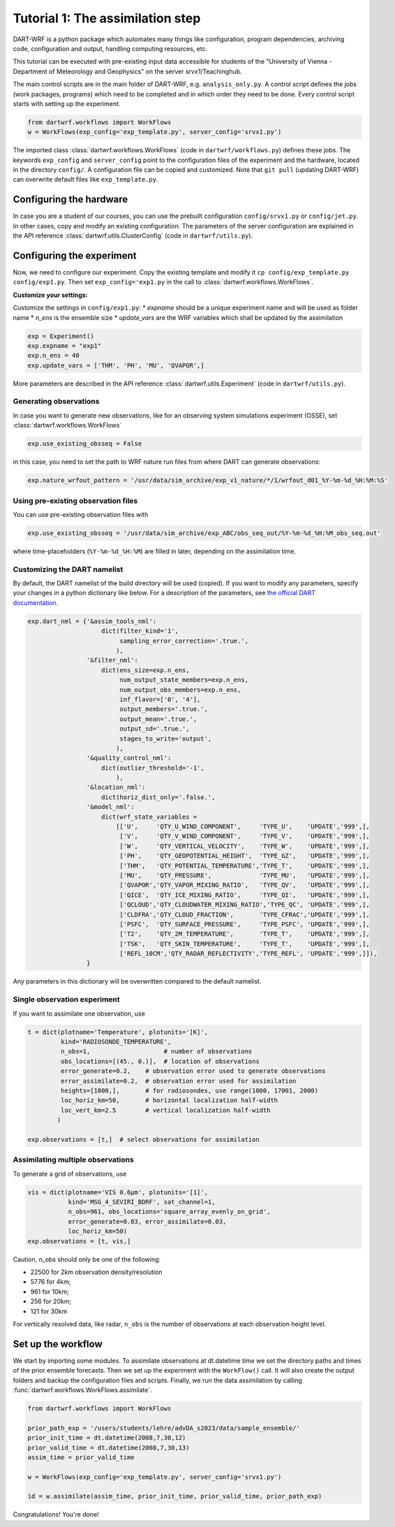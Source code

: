 Tutorial 1: The assimilation step
##################################

DART-WRF is a python package which automates many things like configuration, program dependencies, archiving code, configuration and output, handling computing resources, etc.

This tutorial can be executed with pre-existing input data accessible for students of the "University of Vienna - Department of Meteorology and Geophysics" on the server `srvx1`/Teachinghub.

The main control scripts are in the main folder of DART-WRF, e.g. ``analysis_only.py``.
A control script defines the jobs (work packages, programs) which need to be completed and in which order they need to be done.
Every control script starts with setting up the experiment.

.. code-block:: python

    from dartwrf.workflows import WorkFlows
    w = WorkFlows(exp_config='exp_template.py', server_config='srvx1.py')


The imported class :class:`dartwrf.workflows.WorkFlows` (code in ``dartwrf/workflows.py``) defines these jobs.
The keywords ``exp_config`` and ``server_config`` point to the configuration files of the experiment and the hardware, located in the directory ``config/``.
A configuration file can be copied and customized. Note that ``git pull`` (updating DART-WRF) can overwrite default files like ``exp_template.py``.


Configuring the hardware
*************************

In case you are a student of our courses, you can use the prebuilt configuration ``config/srvx1.py`` or ``config/jet.py``.
In other cases, copy and modify an existing configuration.
The parameters of the server configuration are explained in the API reference :class:`dartwrf.utils.ClusterConfig` (code in ``dartwrf/utils.py``).


Configuring the experiment
***************************

Now, we need to configure our experiment. 
Copy the existing template and modify it ``cp config/exp_template.py config/exp1.py``.
Then set ``exp_config='exp1.py`` in the call to :class:`dartwrf.workflows.WorkFlows`.

**Customize your settings:**

Customize the settings in ``config/exp1.py``:
* `expname` should be a unique experiment name and will be used as folder name
* `n_ens` is the ensemble size
* `update_vars` are the WRF variables which shall be updated by the assimilation

.. code-block:: python

    exp = Experiment()
    exp.expname = "exp1"
    exp.n_ens = 40
    exp.update_vars = ['THM', 'PH', 'MU', 'QVAPOR',]


More parameters are described in the API reference :class:`dartwrf.utils.Experiment` (code in ``dartwrf/utils.py``).



Generating observations
=========================

In case you want to generate new observations, like for an observing system simulations experiment (OSSE), set :class:`dartwrf.workflows.WorkFlows`

.. code-block:: python

    exp.use_existing_obsseq = False
    
in this case, you need to set the path to WRF nature run files from where DART can generate observations:

.. code-block:: python

    exp.nature_wrfout_pattern = '/usr/data/sim_archive/exp_v1_nature/*/1/wrfout_d01_%Y-%m-%d_%H:%M:%S'


Using pre-existing observation files
=====================================

You can use pre-existing observation files with

.. code-block:: python

    exp.use_existing_obsseq = '/usr/data/sim_archive/exp_ABC/obs_seq_out/%Y-%m-%d_%H:%M_obs_seq.out'
    
where time-placeholders (``%Y-%m-%d_%H:%M``) are filled in later, depending on the assimilation time.


Customizing the DART namelist
================================

By default, the DART namelist of the build directory will be used (copied). 
If you want to modify any parameters, specify your changes in a python dictionary like below. For a description of the parameters, see `the official DART documentation <https://docs.dart.ucar.edu/>`_.

.. code-block:: python

    exp.dart_nml = {'&assim_tools_nml':
                        dict(filter_kind='1',
                             sampling_error_correction='.true.',
                            ),
                    '&filter_nml':
                        dict(ens_size=exp.n_ens,
                             num_output_state_members=exp.n_ens,
                             num_output_obs_members=exp.n_ens,
                             inf_flavor=['0', '4'],
                             output_members='.true.',
                             output_mean='.true.',
                             output_sd='.true.',
                             stages_to_write='output',
                            ),
                    '&quality_control_nml':
                        dict(outlier_threshold='-1',
                            ),
                    '&location_nml':
                        dict(horiz_dist_only='.false.',
                    '&model_nml':
                        dict(wrf_state_variables =
                            [['U',     'QTY_U_WIND_COMPONENT',     'TYPE_U',    'UPDATE','999',],
                             ['V',     'QTY_V_WIND_COMPONENT',     'TYPE_V',    'UPDATE','999',],
                             ['W',     'QTY_VERTICAL_VELOCITY',    'TYPE_W',    'UPDATE','999',],
                             ['PH',    'QTY_GEOPOTENTIAL_HEIGHT',  'TYPE_GZ',   'UPDATE','999',],
                             ['THM',   'QTY_POTENTIAL_TEMPERATURE','TYPE_T',    'UPDATE','999',],
                             ['MU',    'QTY_PRESSURE',             'TYPE_MU',   'UPDATE','999',],
                             ['QVAPOR','QTY_VAPOR_MIXING_RATIO',   'TYPE_QV',   'UPDATE','999',],
                             ['QICE',  'QTY_ICE_MIXING_RATIO',     'TYPE_QI',   'UPDATE','999',],
                             ['QCLOUD','QTY_CLOUDWATER_MIXING_RATIO','TYPE_QC', 'UPDATE','999',],
                             ['CLDFRA','QTY_CLOUD_FRACTION',       'TYPE_CFRAC','UPDATE','999',],
                             ['PSFC',  'QTY_SURFACE_PRESSURE',     'TYPE_PSFC', 'UPDATE','999',],
                             ['T2',    'QTY_2M_TEMPERATURE',       'TYPE_T',    'UPDATE','999',],
                             ['TSK',   'QTY_SKIN_TEMPERATURE',     'TYPE_T',    'UPDATE','999',],
                             ['REFL_10CM','QTY_RADAR_REFLECTIVITY','TYPE_REFL', 'UPDATE','999',]]),
                    }

Any parameters in this dictionary will be overwritten compared to the default namelist.



Single observation experiment
===============================

If you want to assimilate one observation, use 

.. code-block:: python

    t = dict(plotname='Temperature', plotunits='[K]',
             kind='RADIOSONDE_TEMPERATURE', 
             n_obs=1,                    # number of observations
             obs_locations=[(45., 0.)],  # location of observations
             error_generate=0.2,    # observation error used to generate observations
             error_assimilate=0.2,  # observation error used for assimilation
             heights=[1000,],       # for radiosondes, use range(1000, 17001, 2000)
             loc_horiz_km=50,       # horizontal localization half-width
             loc_vert_km=2.5        # vertical localization half-width
            )  

    exp.observations = [t,]  # select observations for assimilation


Assimilating multiple observations
===================================

To generate a grid of observations, use

.. code-block:: python

    vis = dict(plotname='VIS 0.6µm', plotunits='[1]',
               kind='MSG_4_SEVIRI_BDRF', sat_channel=1, 
               n_obs=961, obs_locations='square_array_evenly_on_grid',
               error_generate=0.03, error_assimilate=0.03,
               loc_horiz_km=50)
    exp.observations = [t, vis,]


Caution, n_obs should only be one of the following:

* 22500 for 2km observation density/resolution 
* 5776 for 4km; 
* 961 for 10km; 
* 256 for 20km; 
* 121 for 30km

For vertically resolved data, like radar, ``n_obs`` is the number of observations at each observation height level.



Set up the workflow 
********************

We start by importing some modules. 
To assimilate observations at dt.datetime `time` we set the directory paths and times of the prior ensemble forecasts.
Then we set up the experiment with the ``WorkFlow()`` call. It will also create the output folders and backup the configuration files and scripts. Finally, we run the data assimilation by calling :func:`dartwrf.workflows.WorkFlows.assimilate`.


.. code-block:: python

    from dartwrf.workflows import WorkFlows

    prior_path_exp = '/users/students/lehre/advDA_s2023/data/sample_ensemble/'
    prior_init_time = dt.datetime(2008,7,30,12)
    prior_valid_time = dt.datetime(2008,7,30,13)
    assim_time = prior_valid_time

    w = WorkFlows(exp_config='exp_template.py', server_config='srvx1.py')

    id = w.assimilate(assim_time, prior_init_time, prior_valid_time, prior_path_exp)
    

Congratulations! You're done!
